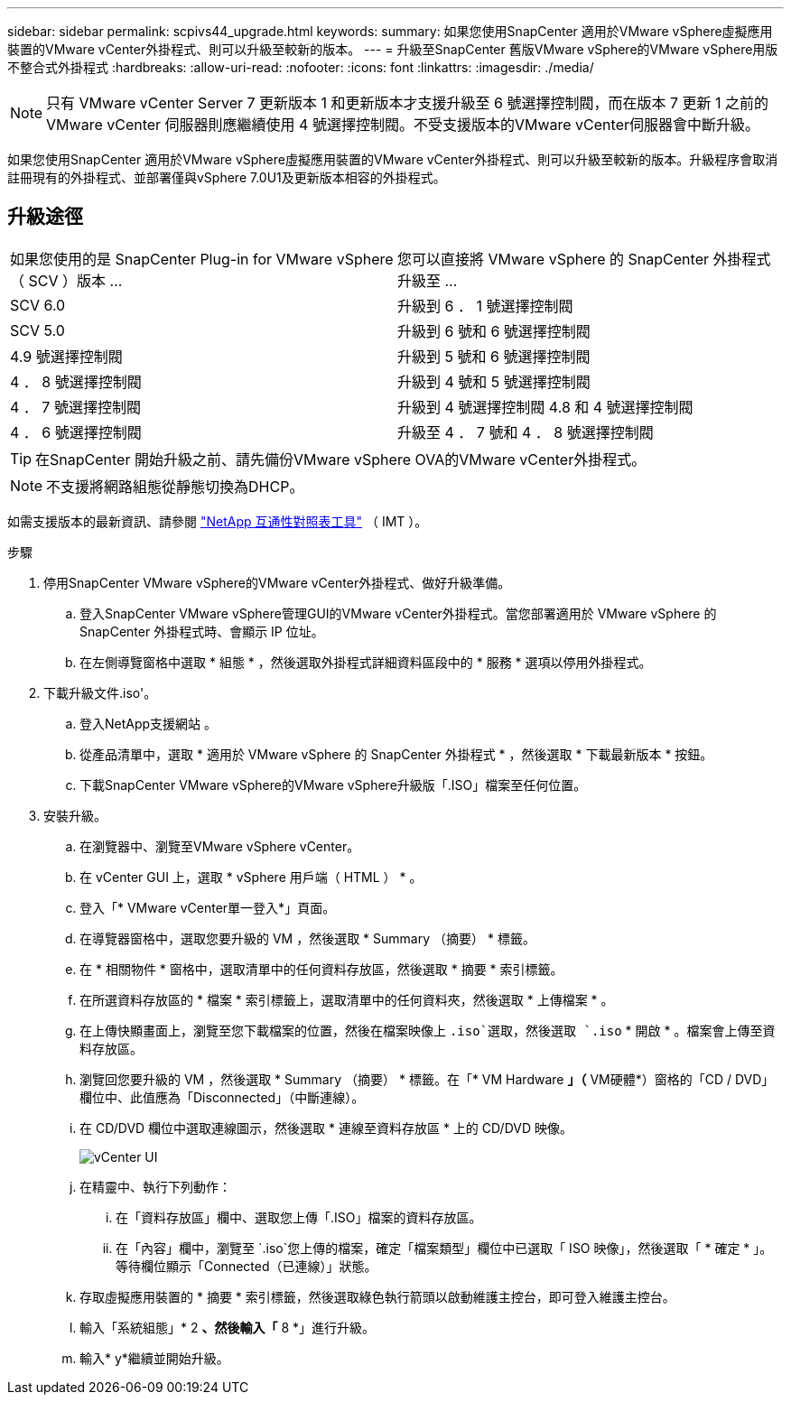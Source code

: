 ---
sidebar: sidebar 
permalink: scpivs44_upgrade.html 
keywords:  
summary: 如果您使用SnapCenter 適用於VMware vSphere虛擬應用裝置的VMware vCenter外掛程式、則可以升級至較新的版本。 
---
= 升級至SnapCenter 舊版VMware vSphere的VMware vSphere用版不整合式外掛程式
:hardbreaks:
:allow-uri-read: 
:nofooter: 
:icons: font
:linkattrs: 
:imagesdir: ./media/



NOTE: 只有 VMware vCenter Server 7 更新版本 1 和更新版本才支援升級至 6 號選擇控制閥，而在版本 7 更新 1 之前的 VMware vCenter 伺服器則應繼續使用 4 號選擇控制閥。不受支援版本的VMware vCenter伺服器會中斷升級。

如果您使用SnapCenter 適用於VMware vSphere虛擬應用裝置的VMware vCenter外掛程式、則可以升級至較新的版本。升級程序會取消註冊現有的外掛程式、並部署僅與vSphere 7.0U1及更新版本相容的外掛程式。



== 升級途徑

|===


| 如果您使用的是 SnapCenter Plug-in for VMware vSphere （ SCV ）版本 ... | 您可以直接將 VMware vSphere 的 SnapCenter 外掛程式升級至 ... 


| SCV 6.0 | 升級到 6 ． 1 號選擇控制閥 


| SCV 5.0 | 升級到 6 號和 6 號選擇控制閥 


| 4.9 號選擇控制閥 | 升級到 5 號和 6 號選擇控制閥 


| 4 ． 8 號選擇控制閥 | 升級到 4 號和 5 號選擇控制閥 


| 4 ． 7 號選擇控制閥 | 升級到 4 號選擇控制閥 4.8 和 4 號選擇控制閥 


| 4 ． 6 號選擇控制閥 | 升級至 4 ． 7 號和 4 ． 8 號選擇控制閥 
|===

TIP: 在SnapCenter 開始升級之前、請先備份VMware vSphere OVA的VMware vCenter外掛程式。


NOTE: 不支援將網路組態從靜態切換為DHCP。

如需支援版本的最新資訊、請參閱 https://imt.netapp.com/matrix/imt.jsp?components=134348;&solution=1517&isHWU&src=IMT["NetApp 互通性對照表工具"^] （ IMT ）。

.步驟
. 停用SnapCenter VMware vSphere的VMware vCenter外掛程式、做好升級準備。
+
.. 登入SnapCenter VMware vSphere管理GUI的VMware vCenter外掛程式。當您部署適用於 VMware vSphere 的 SnapCenter 外掛程式時、會顯示 IP 位址。
.. 在左側導覽窗格中選取 * 組態 * ，然後選取外掛程式詳細資料區段中的 * 服務 * 選項以停用外掛程式。


. 下載升級文件.iso'。
+
.. 登入NetApp支援網站 。
.. 從產品清單中，選取 * 適用於 VMware vSphere 的 SnapCenter 外掛程式 * ，然後選取 * 下載最新版本 * 按鈕。
.. 下載SnapCenter VMware vSphere的VMware vSphere升級版「.ISO」檔案至任何位置。


. 安裝升級。
+
.. 在瀏覽器中、瀏覽至VMware vSphere vCenter。
.. 在 vCenter GUI 上，選取 * vSphere 用戶端（ HTML ） * 。
.. 登入「* VMware vCenter單一登入*」頁面。
.. 在導覽器窗格中，選取您要升級的 VM ，然後選取 * Summary （摘要） * 標籤。
.. 在 * 相關物件 * 窗格中，選取清單中的任何資料存放區，然後選取 * 摘要 * 索引標籤。
.. 在所選資料存放區的 * 檔案 * 索引標籤上，選取清單中的任何資料夾，然後選取 * 上傳檔案 * 。
.. 在上傳快顯畫面上，瀏覽至您下載檔案的位置，然後在檔案映像上 `.iso`選取，然後選取 `.iso` * 開啟 * 。檔案會上傳至資料存放區。
.. 瀏覽回您要升級的 VM ，然後選取 * Summary （摘要） * 標籤。在「* VM Hardware *」（* VM硬體*）窗格的「CD / DVD」欄位中、此值應為「Disconnected」（中斷連線）。
.. 在 CD/DVD 欄位中選取連線圖示，然後選取 * 連線至資料存放區 * 上的 CD/DVD 映像。
+
image:scpivs44_image42.png["vCenter UI"]

.. 在精靈中、執行下列動作：
+
... 在「資料存放區」欄中、選取您上傳「.ISO」檔案的資料存放區。
... 在「內容」欄中，瀏覽至 `.iso`您上傳的檔案，確定「檔案類型」欄位中已選取「 ISO 映像」，然後選取「 * 確定 * 」。等待欄位顯示「Connected（已連線）」狀態。


.. 存取虛擬應用裝置的 * 摘要 * 索引標籤，然後選取綠色執行箭頭以啟動維護主控台，即可登入維護主控台。
.. 輸入「系統組態」* 2 *、然後輸入「* 8 *」進行升級。
.. 輸入* y*繼續並開始升級。



